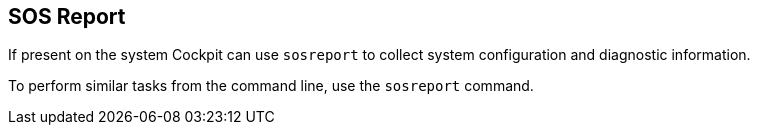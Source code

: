 [[feature-sosreport]]
== SOS Report

If present on the system Cockpit can use `sosreport` to collect system
configuration and diagnostic information.

To perform similar tasks from the command line, use the `sosreport`
command.

